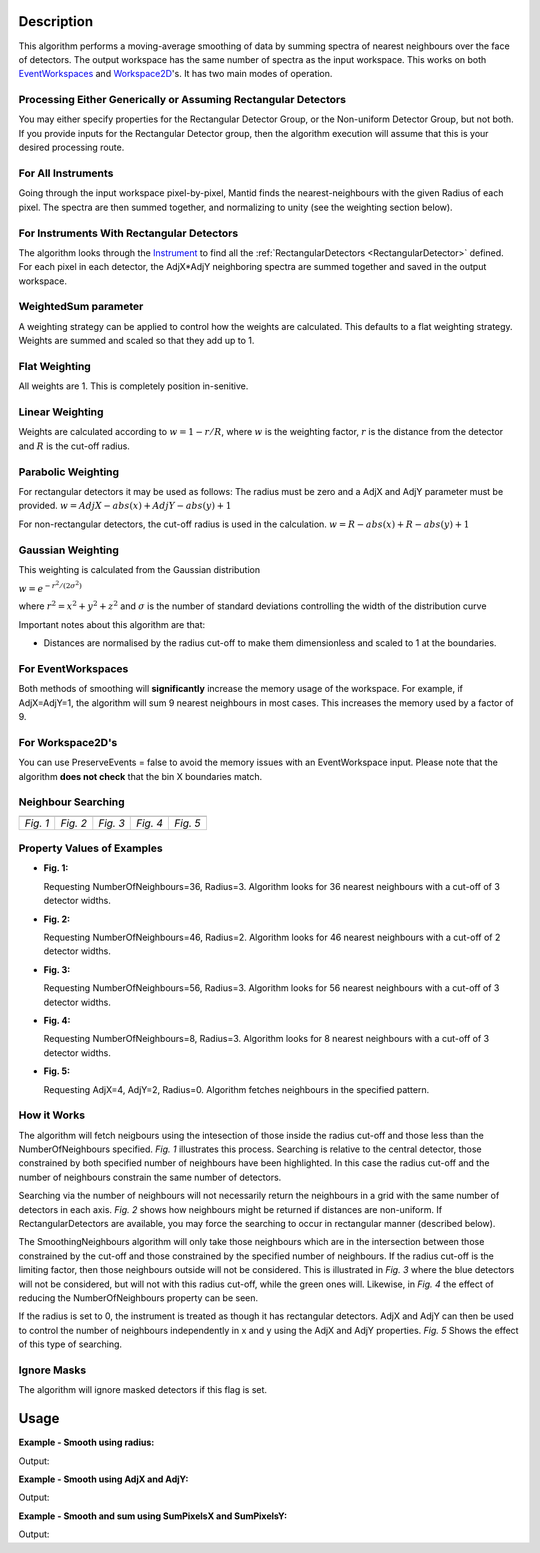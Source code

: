 .. algorithm::

.. summary::

.. alias::

.. properties::

Description
-----------

This algorithm performs a moving-average smoothing of data by summing
spectra of nearest neighbours over the face of detectors. The output
workspace has the same number of spectra as the input workspace. This
works on both `EventWorkspaces <http://mantidproject.org/EventWorkspace>`__ and
`Workspace2D <http://mantidproject.org/Workspace2D>`__'s. It has two main modes of operation.

Processing Either Generically or Assuming Rectangular Detectors
###############################################################

You may either specify properties for the Rectangular Detector Group, or
the Non-uniform Detector Group, but not both. If you provide inputs for
the Rectangular Detector group, then the algorithm execution will assume
that this is your desired processing route.

For All Instruments
###################

Going through the input workspace pixel-by-pixel, Mantid finds the
nearest-neighbours with the given Radius of each pixel. The spectra are
then summed together, and normalizing to unity (see the weighting
section below).

For Instruments With Rectangular Detectors
##########################################

The algorithm looks through the `Instrument <http://mantidproject.org/Instrument>`__ to find all
the :ref:`RectangularDetectors <RectangularDetector>` defined. For each
pixel in each detector, the AdjX\*AdjY neighboring spectra are summed
together and saved in the output workspace.

WeightedSum parameter
#####################

A weighting strategy can be applied to control how the weights are
calculated. This defaults to a flat weighting strategy. Weights are
summed and scaled so that they add up to 1.

Flat Weighting
##############

All weights are 1. This is completely position in-senitive.

Linear Weighting
################

Weights are calculated according to :math:`w = 1 - r/R`, where :math:`w` is the
weighting factor, :math:`r` is the distance from the detector and :math:`R` is the
cut-off radius.

Parabolic Weighting
###################

For rectangular detectors it may be used as follows: The radius must be
zero and a AdjX and AdjY parameter must be provided.
:math:`w = AdjX - abs(x) + AdjY - abs(y) + 1`

For non-rectangular detectors, the cut-off radius is used in the
calculation. :math:`w = R - abs(x) + R - abs(y) + 1`

Gaussian Weighting
##################

This weighting is calculated from the Gaussian distribution

:math:`w = e^{-r^2/(2\sigma^2)}`

where :math:`r^2 = x^2 + y^2 + z^2` and :math:`\sigma` is the number of
standard deviations controlling the width of the distribution curve

Important notes about this algorithm are that:

-  Distances are normalised by the radius cut-off to make them
   dimensionless and scaled to 1 at the boundaries.

For EventWorkspaces
###################

Both methods of smoothing will **significantly** increase the memory
usage of the workspace. For example, if AdjX=AdjY=1, the algorithm will
sum 9 nearest neighbours in most cases. This increases the memory used
by a factor of 9.

For Workspace2D's
#################

You can use PreserveEvents = false to avoid the memory issues with an
EventWorkspace input. Please note that the algorithm **does not check**
that the bin X boundaries match.

Neighbour Searching
###################

+--------+--------+--------+--------+--------+
| |Fig1| | |Fig2| | |Fig3| | |Fig4| | |Fig5| |
+--------+--------+--------+--------+--------+
|*Fig. 1*|*Fig. 2*|*Fig. 3*|*Fig. 4*|*Fig. 5*|
+--------+--------+--------+--------+--------+

.. |Fig1| image:: ../images/NNSearchByRadius.jpg
   :width: 100%
.. |Fig2| image:: ../images/NNSearchIrregularGrid.jpg
   :width: 100%
.. |Fig3| image:: ../images/NNSearchLimitByRadius.jpg
   :width: 100%
.. |Fig4| image:: ../images/NNSearchLimitByNNs.jpg
   :width: 100%
.. |Fig5| image:: ../images/NNSearchXY.jpg
   :width: 100%

Property Values of Examples
###########################

* **Fig. 1:**

  Requesting NumberOfNeighbours=36, Radius=3. Algorithm looks for
  36 nearest neighbours with a cut-off of 3 detector widths.

* **Fig. 2:**

  Requesting NumberOfNeighbours=46, Radius=2. Algorithm looks
  for 46 nearest neighbours with a cut-off of 2 detector widths.

* **Fig. 3:**

  Requesting NumberOfNeighbours=56, Radius=3. Algorithm looks
  for 56 nearest neighbours with a cut-off of 3 detector widths.

* **Fig. 4:**

  Requesting NumberOfNeighbours=8, Radius=3. Algorithm looks
  for 8 nearest neighbours with a cut-off of 3 detector widths.

* **Fig. 5:**

  Requesting AdjX=4, AdjY=2, Radius=0. Algorithm fetches
  neighbours in the specified pattern.

How it Works
############

The algorithm will fetch neigbours using the intesection of those inside
the radius cut-off and those less than the NumberOfNeighbours specified.
*Fig. 1* illustrates this process. Searching is relative to the central
detector, those constrained by both specified number of neighbours have
been highlighted. In this case the radius cut-off and the number of
neighbours constrain the same number of detectors.

Searching via the number of neighbours will not necessarily return the
neighbours in a grid with the same number of detectors in each axis.
*Fig. 2* shows how neighbours might be returned if distances are
non-uniform. If RectangularDetectors are available, you may force the
searching to occur in rectangular manner (described below).

The SmoothingNeighbours algorithm will only take those neighbours which
are in the intersection between those constrained by the cut-off and
those constrained by the specified number of neighbours. If the radius
cut-off is the limiting factor, then those neighbours outside will not
be considered. This is illustrated in *Fig. 3* where the blue detectors
will not be considered, but will not with this radius cut-off, while the
green ones will. Likewise, in *Fig. 4* the effect of reducing the
NumberOfNeighbours property can be seen.

If the radius is set to 0, the instrument is treated as though it has
rectangular detectors. AdjX and AdjY can then be used to control the
number of neighbours independently in x and y using the AdjX and AdjY
properties. *Fig. 5* Shows the effect of this type of searching.

Ignore Masks
############

The algorithm will ignore masked detectors if this flag is set.

Usage
-----

**Example - Smooth using radius:**

.. testcode:: ExRadius

   # Create a workspace with a single rectangular bank of size 3x3. One bin only.
   ws = CreateSampleWorkspace(Function="Flat background",
                              NumBanks=1,
                              BankPixelWidth=3,
                              XMin=0,
                              XMax=1,
                              BinWidth=1)

   # Initial values
   values = [1.0, 1.0, 3.0,
             4.0, 2.0, 2.0,
             1.0, 3.0, 3.0]

   for i in range(0,9):
     ws.dataY(i)[0] = values[i]

   # Run the algorithm
   output = SmoothNeighbours(ws, Radius = 1.0,
                             RadiusUnits = 'NumberOfPixels')

   print('Number of histograms: {0}'.format(output.getNumberHistograms()))
   print('Smoothed values:')
   print(output.extractY())

Output:

.. testoutput:: ExRadius

   Number of histograms: 9
   Smoothed values:
   [[ 2.        ]
    [ 2.16666667]
    [ 2.        ]
    [ 2.        ]
    [ 2.22222222]
    [ 2.33333333]
    [ 2.5       ]
    [ 2.5       ]
    [ 2.5       ]]

**Example -  Smooth using AdjX and AdjY:**

.. testcode:: ExAdj

   # Create a workspace with a single rectangular bank of size 3x3. One bin only.
   ws = CreateSampleWorkspace(Function="Flat background",
                              NumBanks=1,
                              BankPixelWidth=3,
                              XMin=0,
                              XMax=1,
                              BinWidth=1)

   # Initial values
   values = [1.0, 1.0, 3.0,
             4.0, 2.0, 2.0,
             1.0, 3.0, 3.0]

   for i in range(0,9):
     ws.dataY(i)[0] = values[i]

   # Run the algorithm
   output = SmoothNeighbours(ws, AdjX=1, AdjY=3)

   print('Number of histograms: {}'.format(output.getNumberHistograms()))
   print('Smoothed values:')
   print(output.extractY())

Output:

.. testoutput:: ExAdj

   Number of histograms: 9
   Smoothed values:
   [[ 2.16666667]
    [ 2.16666667]
    [ 2.16666667]
    [ 2.22222222]
    [ 2.22222222]
    [ 2.22222222]
    [ 2.5       ]
    [ 2.5       ]
    [ 2.5       ]]

**Example -  Smooth and sum using SumPixelsX and SumPixelsY:**

.. testcode:: ExSum

   # Create a workspace with a single rectangular bank of size 3x3. One bin only.
   ws = CreateSampleWorkspace(Function="Flat background",
                              NumBanks=1,
                              BankPixelWidth=3,
                              XMin=0,
                              XMax=1,
                              BinWidth=1)

   # Initial values
   values = [1.0, 1.0, 3.0,
             4.0, 2.0, 2.0,
             1.0, 3.0, 3.0]

   for i in range(0,9):
     ws.dataY(i)[0] = values[i]

   # Run the algorithm
   output = SmoothNeighbours(ws, SumPixelsX=3, SumPixelsY=1)

   print('Number of histograms: {}'.format(output.getNumberHistograms()))
   print('Smoothed values:')
   print(output.extractY())

Output:

.. testoutput:: ExSum

   Number of histograms: 3
   Smoothed values:
   [[ 6.]
    [ 6.]
    [ 8.]]

.. categories::

.. sourcelink::
